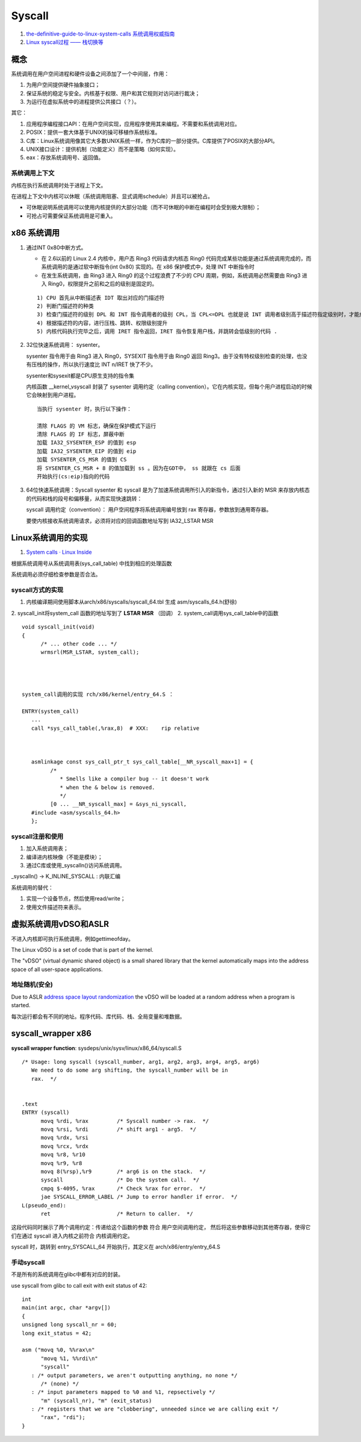 
Syscall
=============
1. `the-definitive-guide-to-linux-system-calls  <https://blog.packagecloud.io/eng/2016/04/05/the-definitive-guide-to-linux-system-calls/>`__
   `系统调用权威指南 <https://arthurchiao.art/blog/system-call-definitive-guide-zh>`__

2. `Linux syscall过程 —— 栈切换等 <https://cloud.tencent.com/developer/article/1492374>`__

概念
------

系统调用在用户空间进程和硬件设备之间添加了一个中间层，作用：

1. 为用户空间提供硬件抽象接口；
2. 保证系统的稳定与安全。内核基于权限、用户和其它规则对访问进行裁决；
3. 为运行在虚拟系统中的进程提供公共接口（？）。

其它：

1. 应用程序编程接口API：在用户空间实现，应用程序使用其来编程。不需要和系统调用对应。
2. POSIX：提供一套大体基于UNIX的操可移植作系统标准。
3. C库：Linux系统调用像其它大多数UNIX系统一样，作为C库的一部分提供。C库提供了POSIX的大部分API。
4. UNIX接口设计：提供机制（功能定义）而不是策略（如何实现）。
5. eax：存放系统调用号、返回值。

系统调用上下文
~~~~~~~~~~~~~~
内核在执行系统调用时处于进程上下文。

在进程上下文中内核可以休眠（系统调用阻塞、显式调用schedule）并且可以被抢占。

- 可休眠说明系统调用可以使用内核提供的大部分功能（而不可休眠的中断在编程时会受到极大限制）；
- 可抢占可需要保证系统调用是可重入。



x86 系统调用
--------------



1. 通过INT 0x80中断方式。
   
   * 在 2.6以前的 Linux 2.4 内核中，用户态 Ring3 代码请求内核态 Ring0 代码完成某些功能是通过系统调用完成的，而系统调用的是通过软中断指令(int 0x80) 实现的。在 x86 保护模式中，处理 INT 中断指令时
   * 在发生系统调用，由 Ring3 进入 Ring0 的这个过程浪费了不少的 CPU 周期，例如，系统调用必然需要由 Ring3 进入 Ring0，权限提升之前和之后的级别是固定的。

   ::

      1) CPU 首先从中断描述表 IDT 取出对应的门描述符
      2) 判断门描述符的种类
      3) 检查门描述符的级别 DPL 和 INT 指令调用者的级别 CPL，当 CPL<=DPL 也就是说 INT 调用者级别高于描述符指定级别时，才能成功调用
      4) 根据描述符的内容，进行压栈、跳转、权限级别提升
      5) 内核代码执行完毕之后，调用 IRET 指令返回，IRET 指令恢复用户栈，并跳转会低级别的代码 .
      

2. 32位快速系统调用： sysenter。

   sysenter 指令用于由 Ring3 进入 Ring0，SYSEXIT 指令用于由 Ring0 返回 Ring3。由于没有特权级别检查的处理，也没有压栈的操作，所以执行速度比 INT n/IRET 快了不少。
   
   sysenter和sysexit都是CPU原生支持的指令集

   内核函数 __kernel_vsyscall 封装了 sysenter 调用约定（calling convention）。它在内核实现，但每个用户进程启动的时候它会映射到用户进程。

   ::

      当执行 sysenter 时，执行以下操作：

      清除 FLAGS 的 VM 标志，确保在保护模式下运行
      清除 FLAGS 的 IF 标志，屏蔽中断
      加载 IA32_SYSENTER_ESP 的值到 esp
      加载 IA32_SYSENTER_EIP 的值到 eip
      加载 SYSENTER_CS_MSR 的值到 CS
      将 SYSENTER_CS_MSR + 8 的值加载到 ss 。因为在GDT中， ss 就跟在 cs 后面
      开始执行(cs:eip)指向的代码


3. 64位快速系统调用：Syscall
   sysenter 和 syscall 是为了加速系统调用所引入的新指令，通过引入新的 MSR 来存放内核态的代码和栈的段号和偏移量，从而实现快速跳转：

   syscall 调用约定（convention）： 用户空间程序将系统调用编号放到 rax 寄存器，参数放到通用寄存器。

   要使内核接收系统调用请求，必须将对应的回调函数地址写到 IA32_LSTAR MSR 







Linux系统调用的实现
--------------------------
1. `System calls · Linux Inside  <https://0xax.gitbooks.io/linux-insides/content/SysCall/>`__


根据系统调用号从系统调用表(sys_call_table) 中找到相应的处理函数

系统调用必须仔细检查参数是否合法。

syscall方式的实现
~~~~~~~~~~~~~~~~~~
1. 内核编译期间使用脚本从arch/x86/syscalls/syscall_64.tbl 生成 asm/syscalls_64.h(舒徐)
2. syscall_init将system_call 函数的地址写到了 **LSTAR MSR** （回调）
2. system_call调用sys_call_table中的函数


::

   void syscall_init(void)
   {
         /* ... other code ... */
         wrmsrl(MSR_LSTAR, system_call);




   system_call调用的实现 rch/x86/kernel/entry_64.S ：

   ENTRY(system_call)
      ...
      call *sys_call_table(,%rax,8)  # XXX:    rip relative



      asmlinkage const sys_call_ptr_t sys_call_table[__NR_syscall_max+1] = {
            /*
               * Smells like a compiler bug -- it doesn't work
               * when the & below is removed.
               */
            [0 ... __NR_syscall_max] = &sys_ni_syscall,
      #include <asm/syscalls_64.h>
      };


syscall注册和使用
~~~~~~~~~~~~~~~~~~~~~~~~
1. 加入系统调用表；
2. 编译进内核映像（不能是模块）；
3. 通过C库或使用_syscalln()访问系统调用。

_syscalln() -> K_INLINE_SYSCALL : 内联汇编


系统调用的替代：

1. 实现一个设备节点，然后使用read/write；
2. 使用文件描述符来表示。


虚拟系统调用vDSO和ASLR
----------------------
不进入内核即可执行系统调用，例如gettimeofday。


The Linux vDSO is a set of code that is part of the kernel.

The "vDSO" (virtual dynamic shared object) is a small shared  library that the kernel automatically maps into the address space   of all user-space applications.

地址随机(安全)
~~~~~~~~~~~~~~~~
Due to ASLR `address space layout randomization <https://en.wikipedia.org/wiki/Address_space_layout_randomization>`__
the vDSO will be loaded at a random address when a program is started.

每次运行都会有不同的地址。程序代码、库代码、栈、全局变量和堆数据。



syscall_wrapper x86
--------------------- 
**syscall wrapper function**: sysdeps/unix/sysv/linux/x86_64/syscall.S

::

   /* Usage: long syscall (syscall_number, arg1, arg2, arg3, arg4, arg5, arg6)
      We need to do some arg shifting, the syscall_number will be in
      rax.  */


   .text
   ENTRY (syscall)
         movq %rdi, %rax         /* Syscall number -> rax.  */
         movq %rsi, %rdi         /* shift arg1 - arg5.  */
         movq %rdx, %rsi
         movq %rcx, %rdx
         movq %r8, %r10
         movq %r9, %r8
         movq 8(%rsp),%r9        /* arg6 is on the stack.  */
         syscall                 /* Do the system call.  */
         cmpq $-4095, %rax       /* Check %rax for error.  */
         jae SYSCALL_ERROR_LABEL /* Jump to error handler if error.  */
   L(pseudo_end):
         ret                     /* Return to caller.  */


这段代码同时展示了两个调用约定：传递给这个函数的参数 符合 用户空间调用约定，
然后将这些参数移动到其他寄存器，使得它们在通过 syscall 进入内核之前符合 内核调用约定。


syscall 时，跳转到 entry_SYSCALL_64 开始执行，其定义在 arch/x86/entry/entry_64.S


手动syscall
~~~~~~~~~~~~~
不是所有的系统调用在glibc中都有对应的封装。

use syscall from glibc to call exit with exit status of 42:

::

   int
   main(int argc, char *argv[])
   {
   unsigned long syscall_nr = 60;
   long exit_status = 42;

   asm ("movq %0, %%rax\n"
         "movq %1, %%rdi\n"
         "syscall"
      : /* output parameters, we aren't outputting anything, no none */
         /* (none) */
      : /* input parameters mapped to %0 and %1, repsectively */
         "m" (syscall_nr), "m" (exit_status)
      : /* registers that we are "clobbering", unneeded since we are calling exit */
         "rax", "rdi");
   }
